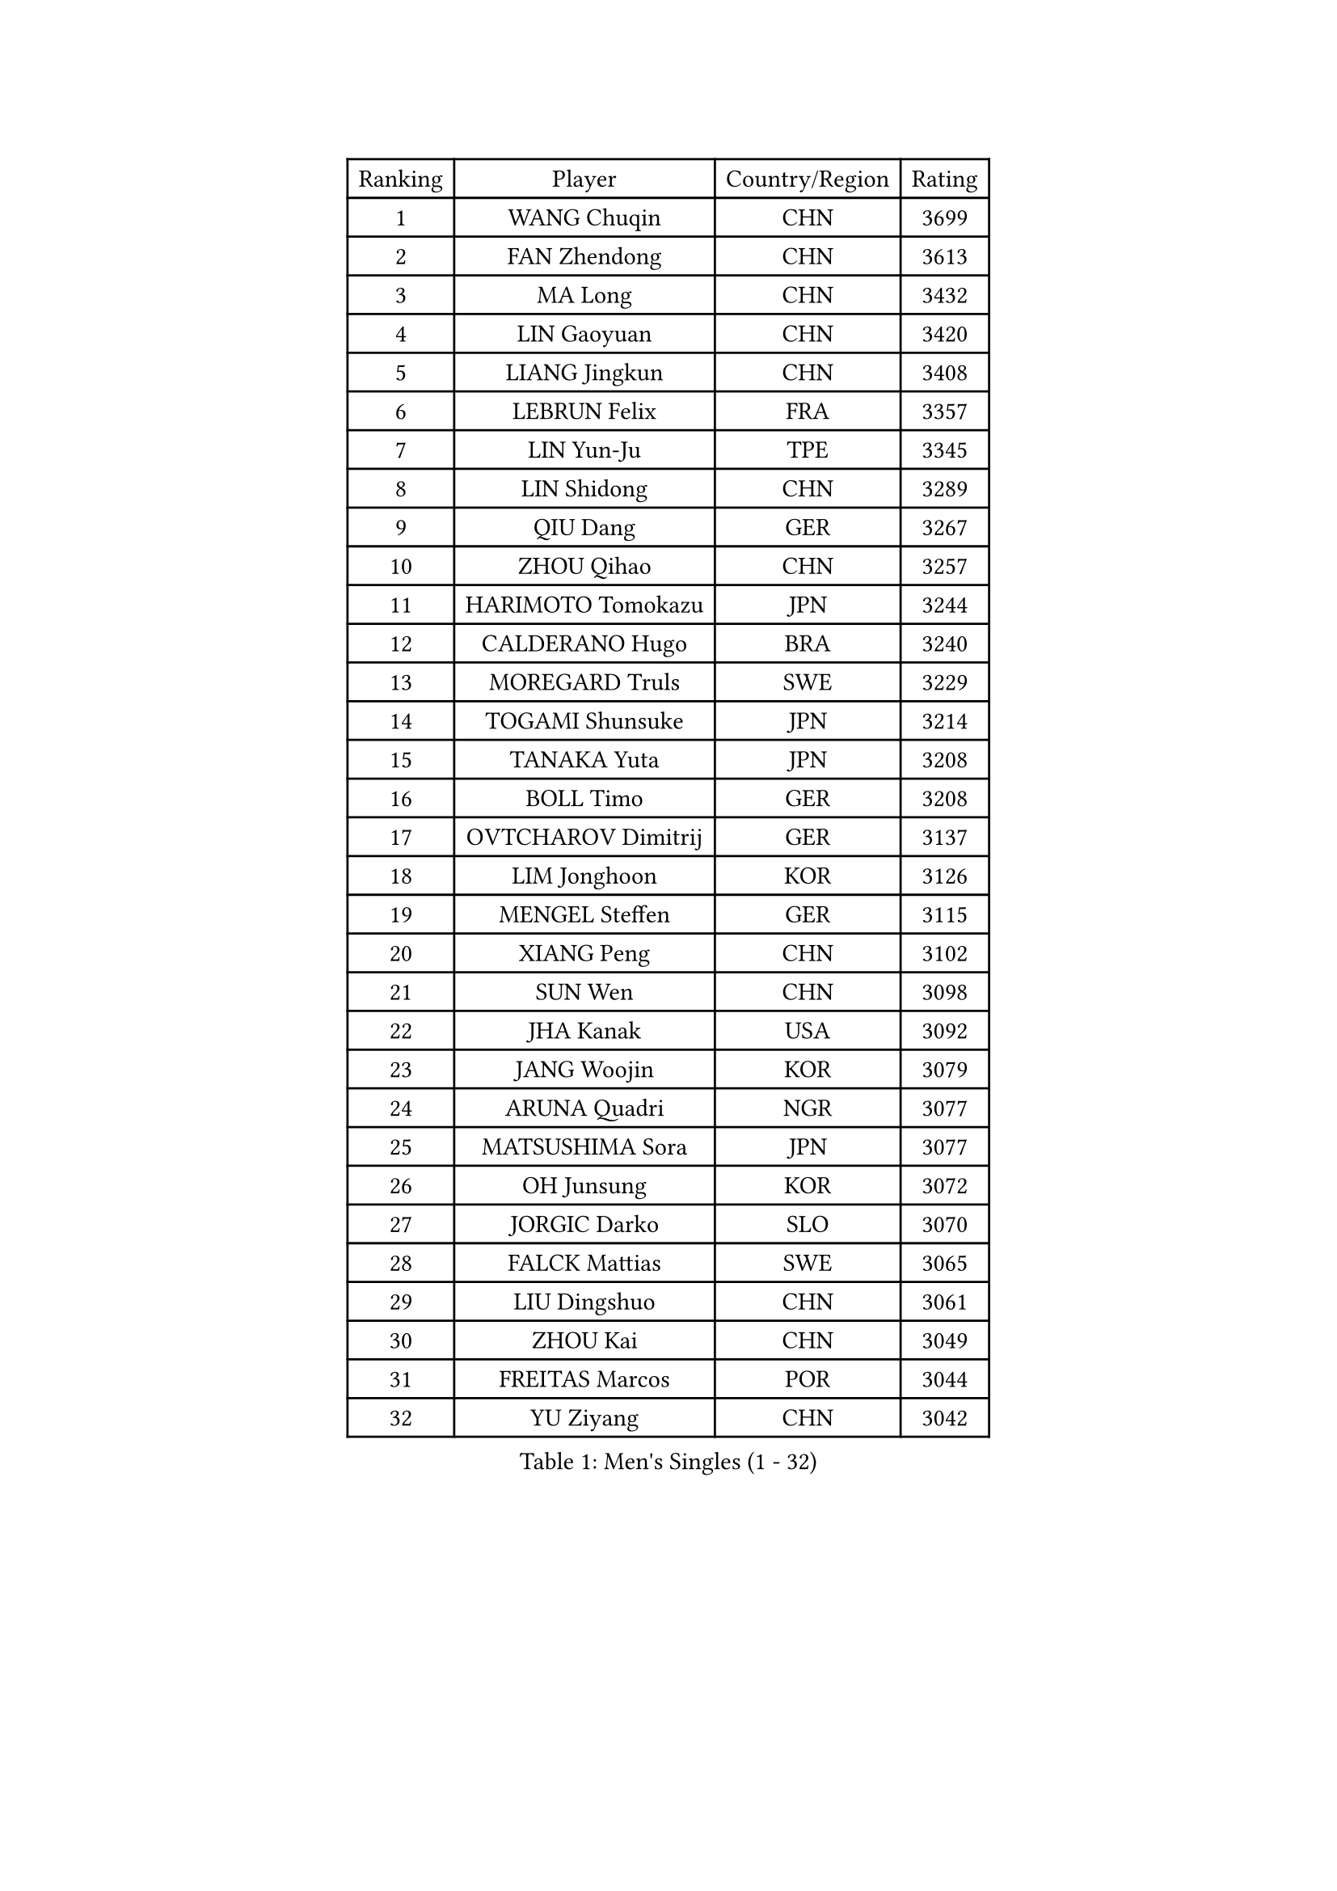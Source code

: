 
#set text(font: ("Courier New", "NSimSun"))
#figure(
  caption: "Men's Singles (1 - 32)",
    table(
      columns: 4,
      [Ranking], [Player], [Country/Region], [Rating],
      [1], [WANG Chuqin], [CHN], [3699],
      [2], [FAN Zhendong], [CHN], [3613],
      [3], [MA Long], [CHN], [3432],
      [4], [LIN Gaoyuan], [CHN], [3420],
      [5], [LIANG Jingkun], [CHN], [3408],
      [6], [LEBRUN Felix], [FRA], [3357],
      [7], [LIN Yun-Ju], [TPE], [3345],
      [8], [LIN Shidong], [CHN], [3289],
      [9], [QIU Dang], [GER], [3267],
      [10], [ZHOU Qihao], [CHN], [3257],
      [11], [HARIMOTO Tomokazu], [JPN], [3244],
      [12], [CALDERANO Hugo], [BRA], [3240],
      [13], [MOREGARD Truls], [SWE], [3229],
      [14], [TOGAMI Shunsuke], [JPN], [3214],
      [15], [TANAKA Yuta], [JPN], [3208],
      [16], [BOLL Timo], [GER], [3208],
      [17], [OVTCHAROV Dimitrij], [GER], [3137],
      [18], [LIM Jonghoon], [KOR], [3126],
      [19], [MENGEL Steffen], [GER], [3115],
      [20], [XIANG Peng], [CHN], [3102],
      [21], [SUN Wen], [CHN], [3098],
      [22], [JHA Kanak], [USA], [3092],
      [23], [JANG Woojin], [KOR], [3079],
      [24], [ARUNA Quadri], [NGR], [3077],
      [25], [MATSUSHIMA Sora], [JPN], [3077],
      [26], [OH Junsung], [KOR], [3072],
      [27], [JORGIC Darko], [SLO], [3070],
      [28], [FALCK Mattias], [SWE], [3065],
      [29], [LIU Dingshuo], [CHN], [3061],
      [30], [ZHOU Kai], [CHN], [3049],
      [31], [FREITAS Marcos], [POR], [3044],
      [32], [YU Ziyang], [CHN], [3042],
    )
  )#pagebreak()

#set text(font: ("Courier New", "NSimSun"))
#figure(
  caption: "Men's Singles (33 - 64)",
    table(
      columns: 4,
      [Ranking], [Player], [Country/Region], [Rating],
      [33], [LIANG Yanning], [CHN], [3041],
      [34], [FRANZISKA Patrick], [GER], [3038],
      [35], [GROTH Jonathan], [DEN], [3032],
      [36], [XUE Fei], [CHN], [3029],
      [37], [GAUZY Simon], [FRA], [3026],
      [38], [DUDA Benedikt], [GER], [3020],
      [39], [SHINOZUKA Hiroto], [JPN], [3017],
      [40], [XU Yingbin], [CHN], [3011],
      [41], [GERASSIMENKO Kirill], [KAZ], [3005],
      [42], [AN Jaehyun], [KOR], [2998],
      [43], [UDA Yukiya], [JPN], [2994],
      [44], [GIONIS Panagiotis], [GRE], [2993],
      [45], [ZHAO Zihao], [CHN], [2990],
      [46], [CHO Daeseong], [KOR], [2977],
      [47], [PITCHFORD Liam], [ENG], [2971],
      [48], [CHUANG Chih-Yuan], [TPE], [2964],
      [49], [APOLONIA Tiago], [POR], [2964],
      [50], [WANG Eugene], [CAN], [2959],
      [51], [YOSHIMURA Maharu], [JPN], [2959],
      [52], [KALLBERG Anton], [SWE], [2952],
      [53], [KAO Cheng-Jui], [TPE], [2951],
      [54], [PUCAR Tomislav], [CRO], [2951],
      [55], [WONG Chun Ting], [HKG], [2936],
      [56], [XU Haidong], [CHN], [2932],
      [57], [LEE Sang Su], [KOR], [2926],
      [58], [ALAMIYAN Noshad], [IRI], [2926],
      [59], [WALTHER Ricardo], [GER], [2925],
      [60], [FILUS Ruwen], [GER], [2922],
      [61], [ASSAR Omar], [EGY], [2920],
      [62], [WANG Yang], [SVK], [2918],
      [63], [CASSIN Alexandre], [FRA], [2912],
      [64], [NOROOZI Afshin], [IRI], [2910],
    )
  )#pagebreak()

#set text(font: ("Courier New", "NSimSun"))
#figure(
  caption: "Men's Singles (65 - 96)",
    table(
      columns: 4,
      [Ranking], [Player], [Country/Region], [Rating],
      [65], [YUAN Licen], [CHN], [2909],
      [66], [FENG Yi-Hsin], [TPE], [2907],
      [67], [LEBRUN Alexis], [FRA], [2906],
      [68], [KIZUKURI Yuto], [JPN], [2897],
      [69], [NIU Guankai], [CHN], [2896],
      [70], [YOSHIMURA Kazuhiro], [JPN], [2894],
      [71], [DYJAS Jakub], [POL], [2893],
      [72], [OIKAWA Mizuki], [JPN], [2887],
      [73], [GACINA Andrej], [CRO], [2880],
      [74], [IONESCU Ovidiu], [ROU], [2877],
      [75], [LIND Anders], [DEN], [2876],
      [76], [ROBLES Alvaro], [ESP], [2875],
      [77], [CAO Wei], [CHN], [2874],
      [78], [ZENG Beixun], [CHN], [2874],
      [79], [CHO Seungmin], [KOR], [2874],
      [80], [YOSHIYAMA Ryoichi], [JPN], [2867],
      [81], [CHEN Yuanyu], [CHN], [2867],
      [82], [IONESCU Eduard], [ROU], [2867],
      [83], [LAM Siu Hang], [HKG], [2864],
      [84], [JIN Takuya], [JPN], [2864],
      [85], [KARLSSON Kristian], [SWE], [2858],
      [86], [LAKATOS Tamas], [HUN], [2857],
      [87], [MONTEIRO Joao], [POR], [2855],
      [88], [BADOWSKI Marek], [POL], [2853],
      [89], [ORT Kilian], [GER], [2850],
      [90], [HABESOHN Daniel], [AUT], [2846],
      [91], [PARK Ganghyeon], [KOR], [2844],
      [92], [PERSSON Jon], [SWE], [2837],
      [93], [AN Ji Song], [PRK], [2829],
      [94], [GERALDO Joao], [POR], [2826],
      [95], [STUMPER Kay], [GER], [2823],
      [96], [CARVALHO Diogo], [POR], [2815],
    )
  )#pagebreak()

#set text(font: ("Courier New", "NSimSun"))
#figure(
  caption: "Men's Singles (97 - 128)",
    table(
      columns: 4,
      [Ranking], [Player], [Country/Region], [Rating],
      [97], [URSU Vladislav], [MDA], [2809],
      [98], [LIAO Cheng-Ting], [TPE], [2808],
      [99], [#text(gray, "LIU Yebo")], [CHN], [2805],
      [100], [ALAMIAN Nima], [IRI], [2803],
      [101], [ALLEGRO Martin], [BEL], [2801],
      [102], [WU Jiaji], [DOM], [2799],
      [103], [BRODD Viktor], [SWE], [2796],
      [104], [ZELJKO Filip], [CRO], [2795],
      [105], [OUAICHE Stephane], [ALG], [2792],
      [106], [PARK Chan-Hyeok], [KOR], [2792],
      [107], [LEBESSON Emmanuel], [FRA], [2788],
      [108], [SIPOS Rares], [ROU], [2787],
      [109], [HACHARD Antoine], [FRA], [2787],
      [110], [JANCARIK Lubomir], [CZE], [2787],
      [111], [ROLLAND Jules], [FRA], [2786],
      [112], [PEREIRA Andy], [CUB], [2786],
      [113], [AIDA Satoshi], [JPN], [2785],
      [114], [MA Jinbao], [USA], [2782],
      [115], [FLORE Tristan], [FRA], [2780],
      [116], [HUANG Youzheng], [CHN], [2779],
      [117], [WOO Hyeonggyu], [KOR], [2775],
      [118], [WANG Chen Ce], [CHN], [2774],
      [119], [SONE Kakeru], [JPN], [2773],
      [120], [SZUDI Adam], [HUN], [2773],
      [121], [DE NODREST Leo], [FRA], [2771],
      [122], [MEISSNER Cedric], [GER], [2763],
      [123], [THAKKAR Manav Vikash], [IND], [2759],
      [124], [AKKUZU Can], [FRA], [2759],
      [125], [DORR Esteban], [FRA], [2753],
      [126], [KULCZYCKI Samuel], [POL], [2752],
      [127], [LY Edward], [CAN], [2751],
      [128], [PICARD Vincent], [FRA], [2748],
    )
  )